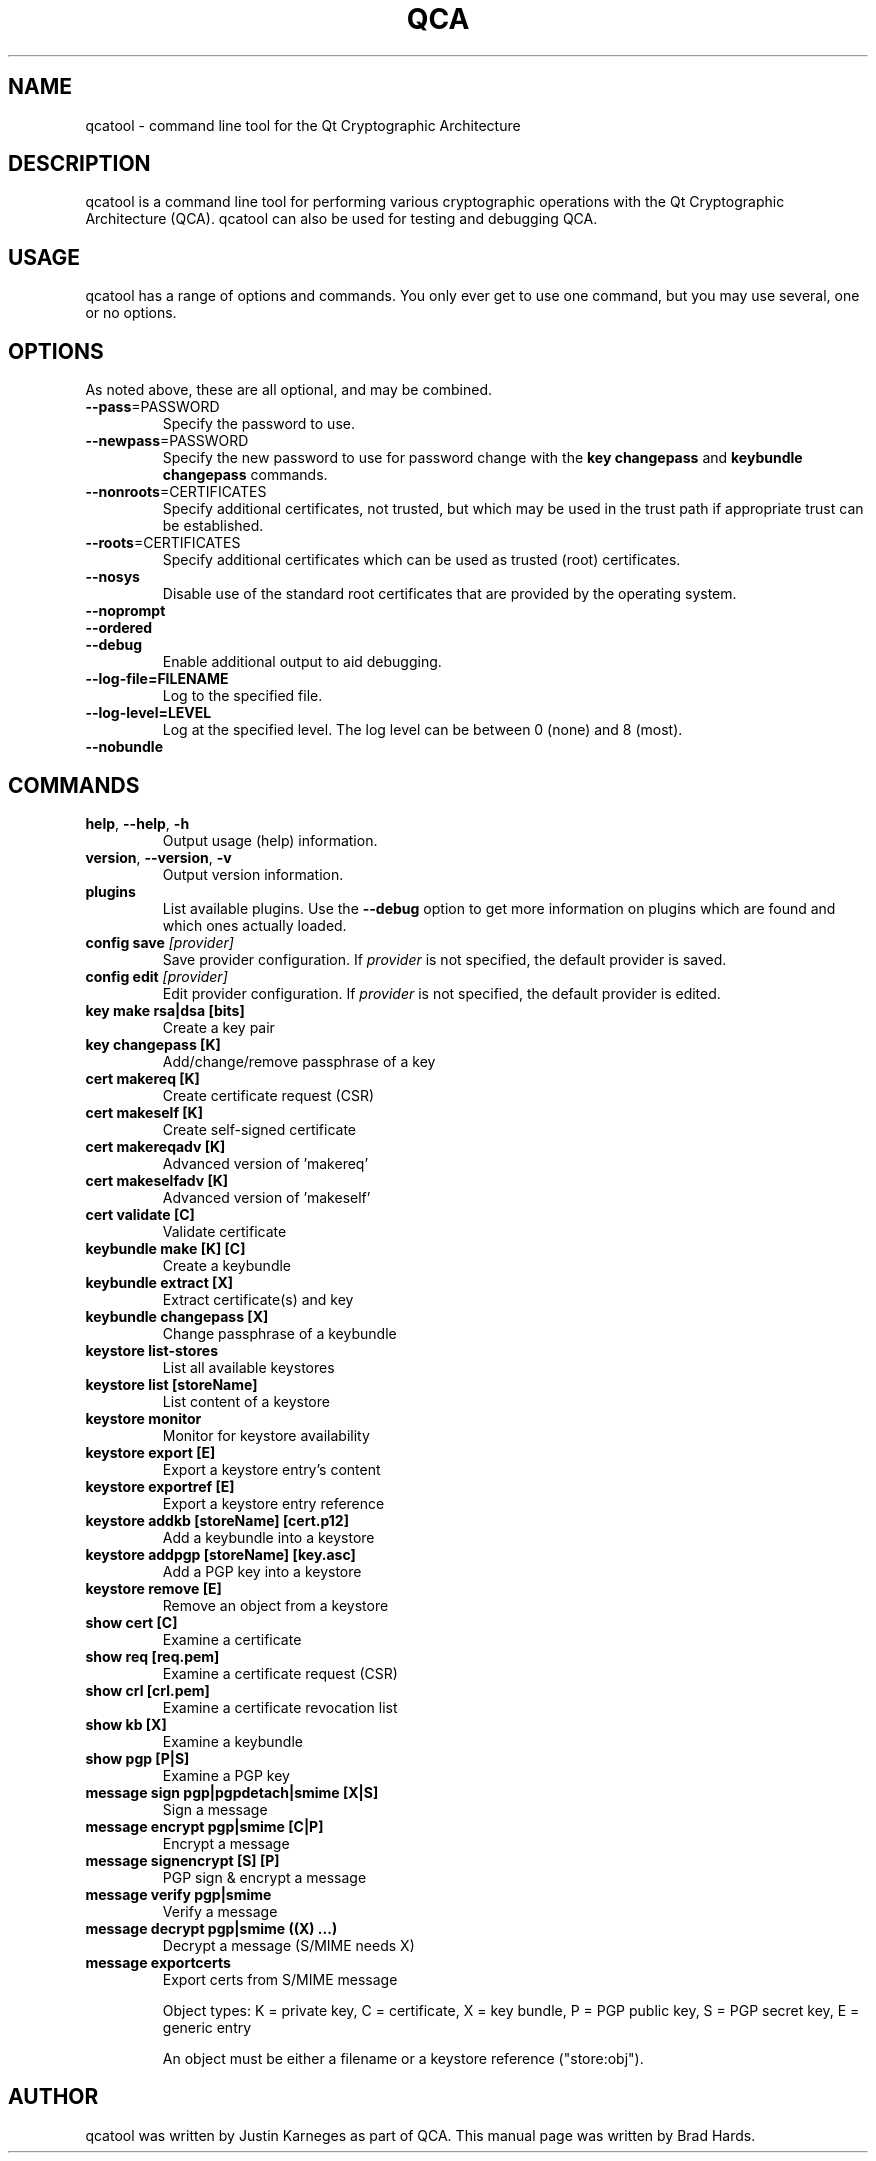 .TH QCA "1" "August 2007" "qcatool 2.0.0" "User Commands"

.SH NAME
qcatool \- command line tool for the Qt Cryptographic Architecture

.SH DESCRIPTION
qcatool is a command line tool for performing various cryptographic
operations with the Qt Cryptographic Architecture (QCA). qcatool can
also be used for testing and debugging QCA.

.SH USAGE
qcatool has a range of options and commands. You only ever get to 
use one command, but you may use several, one or no options.

.SH OPTIONS
As noted above, these are all optional, and may be combined.
.PP
.TP
\fB\-\-pass\fR=PASSWORD
Specify the password to use.
.TP
\fB\-\-newpass\fR=PASSWORD
Specify the new password to use for password change 
with the \fBkey changepass\fR and \fBkeybundle changepass\fR commands.
.TP
\fB\-\-nonroots\fR=CERTIFICATES
Specify additional certificates, not trusted, but which may be used
in the trust path if appropriate trust can be established.
.TP
\fB\-\-roots\fR=CERTIFICATES
Specify additional certificates which can be used as trusted (root)
certificates.
.TP
\fB\-\-nosys\fR
Disable use of the standard root certificates that are provided by
the operating system.
.TP
\fB\-\-noprompt\fR
.TP
\fB\-\-ordered\fR
.TP
\fB\-\-debug\fR
Enable additional output to aid debugging.
.TP
\fB\-\-log-file=FILENAME\fR
Log to the specified file.
.TP
\fB\-\-log-level=LEVEL\fR
Log at the specified level. The log level can be between 0 (none)
and 8 (most).
.TP
\fB\-\-nobundle\fR

.SH COMMANDS
.TP
\fBhelp\fR, \fB\-\-help\fR, \fB\-h\fR
Output usage (help) information.
.TP
\fBversion\fR, \fB\-\-version\fR, \fB\-v\fR
Output version information.
.TP
\fBplugins\fR
List available plugins. Use the \fB\-\-debug\fR option to get
more information on plugins which are found and which ones actually
loaded.
.TP
\fBconfig save \fI[provider]\fR
Save provider configuration. If \fIprovider\fR is not specified, the
default provider is saved.
.TP
\fBconfig edit \fI[provider]\fR
Edit provider configuration. If \fIprovider\fR is not specified, the
default provider is edited.
.TP
\fBkey make rsa|dsa [bits]\fR
Create a key pair
.TP
\fBkey changepass [K]
Add/change/remove passphrase of a key
.TP
\fBcert makereq [K]\fR
Create certificate request (CSR)
.TP
\fBcert makeself [K]\fR
Create self-signed certificate
.TP
\fBcert makereqadv [K]\fR
Advanced version of 'makereq'
.TP
\fBcert makeselfadv [K]\fR
Advanced version of 'makeself'
.TP
\fBcert validate [C]\fR
Validate certificate
.TP
\fBkeybundle make [K] [C]\fR
Create a keybundle
.TP
\fBkeybundle extract [X]\fR
Extract certificate(s) and key
.TP
\fBkeybundle changepass [X]\fR
Change passphrase of a keybundle
.TP
\fBkeystore list-stores\fR
List all available keystores
.TP
\fBkeystore list [storeName]\fR
List content of a keystore
.TP
\fBkeystore monitor\fR
Monitor for keystore availability
.TP
\fBkeystore export [E]\fR
Export a keystore entry's content
.TP
\fBkeystore exportref [E]\fR
Export a keystore entry reference
.TP
\fBkeystore addkb [storeName] [cert.p12]\fR
Add a keybundle into a keystore
.TP
\fBkeystore addpgp [storeName] [key.asc]\fR
Add a PGP key into a keystore
.TP
\fBkeystore remove [E]\fR
Remove an object from a keystore
.TP
\fBshow cert [C]\fR
Examine a certificate
.TP
\fBshow req [req.pem]\fR
Examine a certificate request (CSR)
.TP
\fBshow crl [crl.pem]\fR
Examine a certificate revocation list
.TP
\fBshow kb [X]\fR
Examine a keybundle
.TP
\fBshow pgp [P|S]\fR
Examine a PGP key
.TP
\fBmessage sign pgp|pgpdetach|smime [X|S]\fR
Sign a message
.TP
\fBmessage encrypt pgp|smime [C|P]\fR
Encrypt a message
.TP
\fBmessage signencrypt [S] [P]\fR
PGP sign & encrypt a message
.TP
\fBmessage verify pgp|smime\fR
Verify a message
.TP
\fBmessage decrypt pgp|smime ((X) ...)\fR
Decrypt a message (S/MIME needs X)
.TP
\fBmessage exportcerts\fR
Export certs from S/MIME message

Object types: K = private key, C = certificate, X = key bundle, P = PGP public key, S = PGP secret key, E = generic entry

An object must be either a filename or a keystore reference ("store:obj").

.SH AUTHOR
qcatool was written by Justin Karneges as part of QCA. This manual page
was written by Brad Hards.

